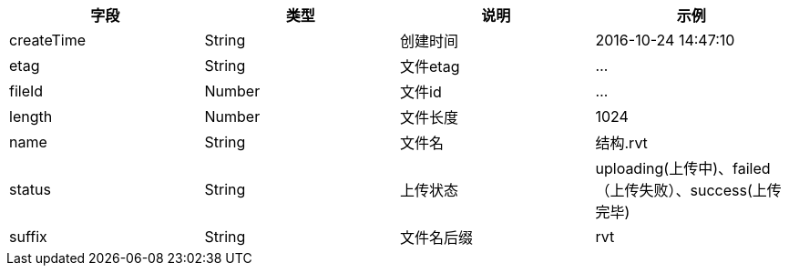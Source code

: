 [options="header"]
|===

|字段|类型|说明| 示例

|createTime|String|创建时间|2016-10-24 14:47:10

|etag|String|文件etag|…

|fileId|Number|文件id|…

|length|Number|文件长度 |1024

|name|String|文件名|结构.rvt

|status|String|上传状态|uploading(上传中)、failed（上传失败）、success(上传完毕)

|suffix |String|文件名后缀|rvt

|===